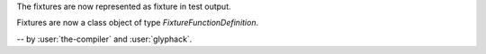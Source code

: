 The fixtures are now represented as fixture in test output.

Fixtures are now a class object of type `FixtureFunctionDefinition`.

-- by :user:`the-compiler` and :user:`glyphack`.
